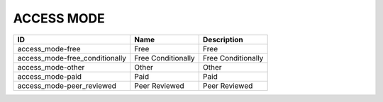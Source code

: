 .. _access_mode:

ACCESS MODE
===========

==============================  ==================  ==================
ID                              Name                Description
==============================  ==================  ==================
access_mode-free                Free                Free
access_mode-free_conditionally  Free Conditionally  Free Conditionally
access_mode-other               Other               Other
access_mode-paid                Paid                Paid
access_mode-peer_reviewed       Peer Reviewed       Peer Reviewed
==============================  ==================  ==================